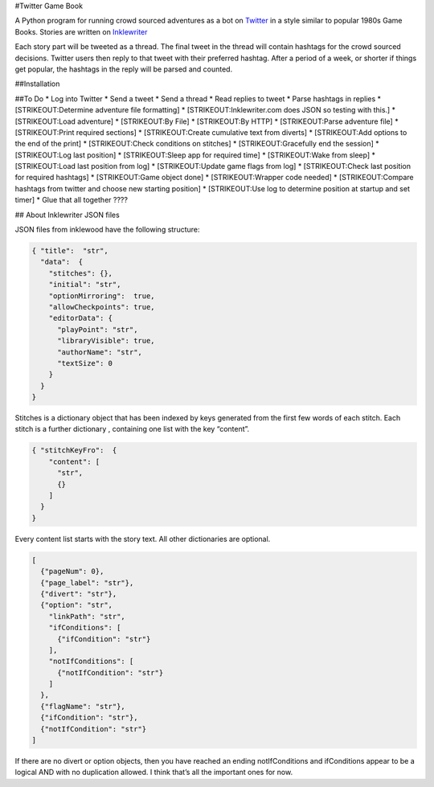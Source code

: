 #Twitter Game Book

A Python program for running crowd sourced adventures as a bot on
`Twitter <https://twitter.com>`__ in a style similar to popular 1980s
Game Books. Stories are written on
`Inklewriter <https://inklewriter.com>`__

Each story part will be tweeted as a thread. The final tweet in the
thread will contain hashtags for the crowd sourced decisions. Twitter
users then reply to that tweet with their preferred hashtag. After a
period of a week, or shorter if things get popular, the hashtags in the
reply will be parsed and counted.

##Installation

##To Do \* Log into Twitter \* Send a tweet \* Send a thread \* Read
replies to tweet \* Parse hashtags in replies \* [STRIKEOUT:Determine
adventure file formatting] \* [STRIKEOUT:Inklewriter.com does JSON so
testing with this.] \* [STRIKEOUT:Load adventure] \* [STRIKEOUT:By File]
\* [STRIKEOUT:By HTTP] \* [STRIKEOUT:Parse adventure file] \*
[STRIKEOUT:Print required sections] \* [STRIKEOUT:Create cumulative text
from diverts] \* [STRIKEOUT:Add options to the end of the print] \*
[STRIKEOUT:Check conditions on stitches] \* [STRIKEOUT:Gracefully end
the session] \* [STRIKEOUT:Log last position] \* [STRIKEOUT:Sleep app
for required time] \* [STRIKEOUT:Wake from sleep] \* [STRIKEOUT:Load
last position from log] \* [STRIKEOUT:Update game flags from log] \*
[STRIKEOUT:Check last position for required hashtags] \* [STRIKEOUT:Game
object done] \* [STRIKEOUT:Wrapper code needed] \* [STRIKEOUT:Compare
hashtags from twitter and choose new starting position] \*
[STRIKEOUT:Use log to determine position at startup and set timer] \*
Glue that all together ????

## About Inklewriter JSON files

JSON files from inklewood have the following structure:

.. code:: json

   { "title":  "str",
     "data":  {
       "stitches": {},   
       "initial": "str", 
       "optionMirroring":  true, 
       "allowCheckpoints": true,
       "editorData": {
         "playPoint": "str",  
         "libraryVisible": true,
         "authorName": "str",
         "textSize": 0
       }
     }
   }

Stitches is a dictionary object that has been indexed by keys generated
from the first few words of each stitch. Each stitch is a further
dictionary , containing one list with the key “content”.

.. code:: json

   { "stitchKeyFro":  {
       "content": [
         "str",          
         {}               
       ]
     }
   }

Every content list starts with the story text. All other dictionaries
are optional.

.. code:: json

   [
     {"pageNum": 0},                
     {"page_label": "str"},            
     {"divert": "str"},          
     {"option": "str",               
       "linkPath": "str",            
       "ifConditions": [
         {"ifCondition": "str"}        
       ],   
       "notIfConditions": [
         {"notIfCondition": "str"}   
       ] 
     },
     {"flagName": "str"},             
     {"ifCondition": "str"},          
     {"notIfCondition": "str"}
   ]       

If there are no divert or option objects, then you have reached an
ending notIfConditions and ifConditions appear to be a logical AND with
no duplication allowed. I think that’s all the important ones for now.
